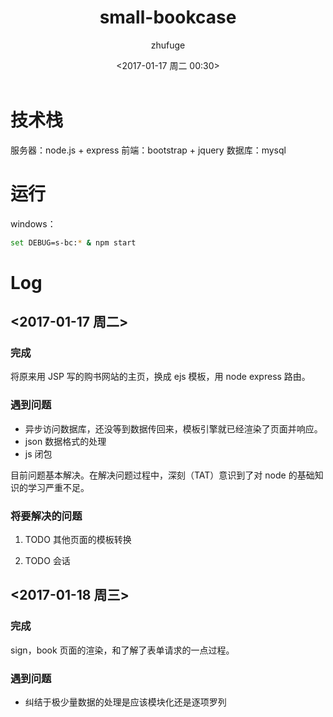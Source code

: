 #+TITLE: small-bookcase
#+AUTHOR: zhufuge
#+DATE: <2017-01-17 周二 00:30>

* 技术栈
  服务器：node.js + express
  前端：bootstrap + jquery
  数据库：mysql

* 运行
  windows：
  #+BEGIN_SRC sh
    set DEBUG=s-bc:* & npm start
  #+END_SRC

* Log

** <2017-01-17 周二>
*** 完成   
    将原来用 JSP 写的购书网站的主页，换成 ejs 模板，用 node express 路由。
  
*** 遇到问题
    - 异步访问数据库，还没等到数据传回来，模板引擎就已经渲染了页面并响应。
    - json 数据格式的处理
    - js 闭包

     
    目前问题基本解决。在解决问题过程中，深刻（TAT）意识到了对 node 的基础知识的学习严重不足。

*** 将要解决的问题
**** TODO 其他页面的模板转换
     SCHEDULED: <2017-01-17 周二>
**** TODO 会话
     SCHEDULED: <2017-01-17 周二>

** <2017-01-18 周三>
*** 完成
    sign，book 页面的渲染，和了解了表单请求的一点过程。

*** 遇到问题    
    - 纠结于极少量数据的处理是应该模块化还是逐项罗列

